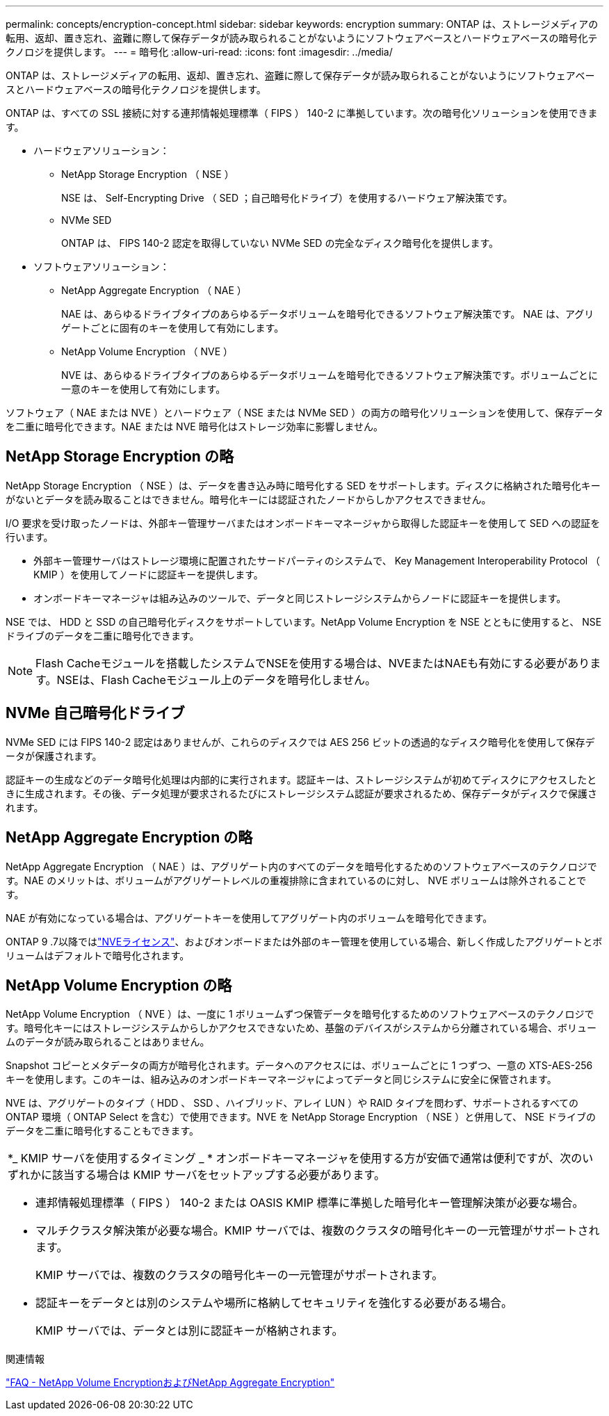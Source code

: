 ---
permalink: concepts/encryption-concept.html 
sidebar: sidebar 
keywords: encryption 
summary: ONTAP は、ストレージメディアの転用、返却、置き忘れ、盗難に際して保存データが読み取られることがないようにソフトウェアベースとハードウェアベースの暗号化テクノロジを提供します。 
---
= 暗号化
:allow-uri-read: 
:icons: font
:imagesdir: ../media/


[role="lead"]
ONTAP は、ストレージメディアの転用、返却、置き忘れ、盗難に際して保存データが読み取られることがないようにソフトウェアベースとハードウェアベースの暗号化テクノロジを提供します。

ONTAP は、すべての SSL 接続に対する連邦情報処理標準（ FIPS ） 140-2 に準拠しています。次の暗号化ソリューションを使用できます。

* ハードウェアソリューション：
+
** NetApp Storage Encryption （ NSE ）
+
NSE は、 Self-Encrypting Drive （ SED ；自己暗号化ドライブ）を使用するハードウェア解決策です。

** NVMe SED
+
ONTAP は、 FIPS 140-2 認定を取得していない NVMe SED の完全なディスク暗号化を提供します。



* ソフトウェアソリューション：
+
** NetApp Aggregate Encryption （ NAE ）
+
NAE は、あらゆるドライブタイプのあらゆるデータボリュームを暗号化できるソフトウェア解決策です。 NAE は、アグリゲートごとに固有のキーを使用して有効にします。

** NetApp Volume Encryption （ NVE ）
+
NVE は、あらゆるドライブタイプのあらゆるデータボリュームを暗号化できるソフトウェア解決策です。ボリュームごとに一意のキーを使用して有効にします。





ソフトウェア（ NAE または NVE ）とハードウェア（ NSE または NVMe SED ）の両方の暗号化ソリューションを使用して、保存データを二重に暗号化できます。NAE または NVE 暗号化はストレージ効率に影響しません。



== NetApp Storage Encryption の略

NetApp Storage Encryption （ NSE ）は、データを書き込み時に暗号化する SED をサポートします。ディスクに格納された暗号化キーがないとデータを読み取ることはできません。暗号化キーには認証されたノードからしかアクセスできません。

I/O 要求を受け取ったノードは、外部キー管理サーバまたはオンボードキーマネージャから取得した認証キーを使用して SED への認証を行います。

* 外部キー管理サーバはストレージ環境に配置されたサードパーティのシステムで、 Key Management Interoperability Protocol （ KMIP ）を使用してノードに認証キーを提供します。
* オンボードキーマネージャは組み込みのツールで、データと同じストレージシステムからノードに認証キーを提供します。


NSE では、 HDD と SSD の自己暗号化ディスクをサポートしています。NetApp Volume Encryption を NSE とともに使用すると、 NSE ドライブのデータを二重に暗号化できます。


NOTE: Flash Cacheモジュールを搭載したシステムでNSEを使用する場合は、NVEまたはNAEも有効にする必要があります。NSEは、Flash Cacheモジュール上のデータを暗号化しません。



== NVMe 自己暗号化ドライブ

NVMe SED には FIPS 140-2 認定はありませんが、これらのディスクでは AES 256 ビットの透過的なディスク暗号化を使用して保存データが保護されます。

認証キーの生成などのデータ暗号化処理は内部的に実行されます。認証キーは、ストレージシステムが初めてディスクにアクセスしたときに生成されます。その後、データ処理が要求されるたびにストレージシステム認証が要求されるため、保存データがディスクで保護されます。



== NetApp Aggregate Encryption の略

NetApp Aggregate Encryption （ NAE ）は、アグリゲート内のすべてのデータを暗号化するためのソフトウェアベースのテクノロジです。NAE のメリットは、ボリュームがアグリゲートレベルの重複排除に含まれているのに対し、 NVE ボリュームは除外されることです。

NAE が有効になっている場合は、アグリゲートキーを使用してアグリゲート内のボリュームを暗号化できます。

ONTAP 9 .7以降ではlink:../system-admin/manage-license-task.html#view-details-about-a-license["NVEライセンス"]、およびオンボードまたは外部のキー管理を使用している場合、新しく作成したアグリゲートとボリュームはデフォルトで暗号化されます。



== NetApp Volume Encryption の略

NetApp Volume Encryption （ NVE ）は、一度に 1 ボリュームずつ保管データを暗号化するためのソフトウェアベースのテクノロジです。暗号化キーにはストレージシステムからしかアクセスできないため、基盤のデバイスがシステムから分離されている場合、ボリュームのデータが読み取られることはありません。

Snapshot コピーとメタデータの両方が暗号化されます。データへのアクセスには、ボリュームごとに 1 つずつ、一意の XTS-AES-256 キーを使用します。このキーは、組み込みのオンボードキーマネージャによってデータと同じシステムに安全に保管されます。

NVE は、アグリゲートのタイプ（ HDD 、 SSD 、ハイブリッド、アレイ LUN ）や RAID タイプを問わず、サポートされるすべての ONTAP 環境（ ONTAP Select を含む）で使用できます。NVE を NetApp Storage Encryption （ NSE ）と併用して、 NSE ドライブのデータを二重に暗号化することもできます。

|===


 a| 
*_ KMIP サーバを使用するタイミング _ * オンボードキーマネージャを使用する方が安価で通常は便利ですが、次のいずれかに該当する場合は KMIP サーバをセットアップする必要があります。

* 連邦情報処理標準（ FIPS ） 140-2 または OASIS KMIP 標準に準拠した暗号化キー管理解決策が必要な場合。
* マルチクラスタ解決策が必要な場合。KMIP サーバでは、複数のクラスタの暗号化キーの一元管理がサポートされます。
+
KMIP サーバでは、複数のクラスタの暗号化キーの一元管理がサポートされます。

* 認証キーをデータとは別のシステムや場所に格納してセキュリティを強化する必要がある場合。
+
KMIP サーバでは、データとは別に認証キーが格納されます。



|===
.関連情報
link:https://kb.netapp.com/Advice_and_Troubleshooting/Data_Storage_Software/ONTAP_OS/FAQ%3A_NetApp_Volume_Encryption_and_NetApp_Aggregate_Encryption["FAQ - NetApp Volume EncryptionおよびNetApp Aggregate Encryption"^]
